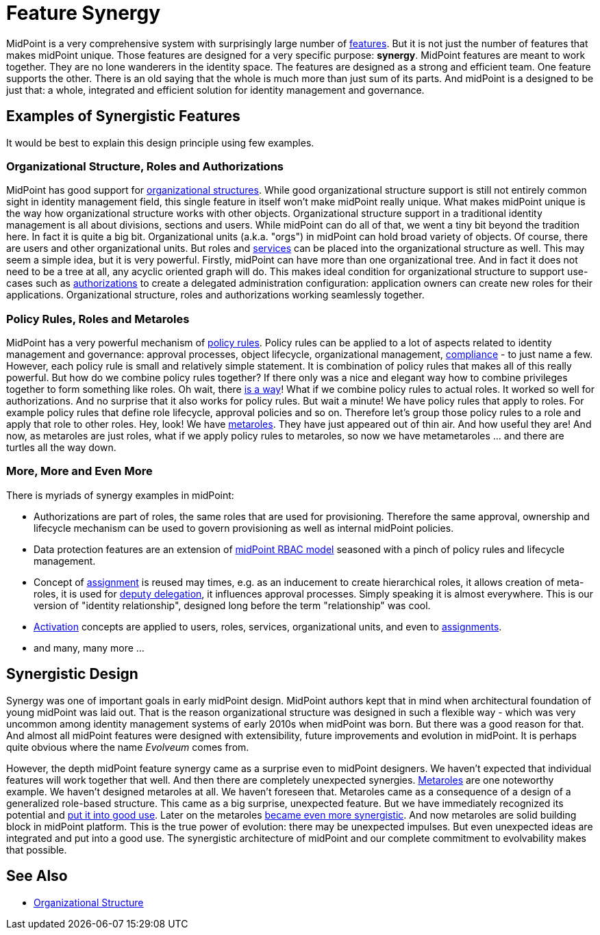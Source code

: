 = Feature Synergy
:page-nav-title: Feature Synergy
:page-wiki-name: Synergistic Features
:page-wiki-id: 26411525
:page-wiki-metadata-create-user: semancik
:page-wiki-metadata-create-date: 2018-09-03T18:56:15.444+02:00
:page-wiki-metadata-modify-user: semancik
:page-wiki-metadata-modify-date: 2018-09-03T19:42:36.476+02:00
:page-keywords: [ 'synergy', 'synergistic', 'feature' ]
:page-display-order: 600

MidPoint is a very comprehensive system with surprisingly large number of xref:/midpoint/features/current/[features]. But it is not just the number of features that makes midPoint unique.
Those features are designed for a very specific purpose: *synergy*. MidPoint features are meant to work together.
They are no lone wanderers in the identity space.
The features are designed as a strong and efficient team.
One feature supports the other.
There is an old saying that the whole is much more than just sum of its parts.
And midPoint is a designed to be just that: a whole, integrated and efficient solution for identity management and governance.


== Examples of Synergistic Features

It would be best to explain this design principle using few examples.


=== Organizational Structure, Roles and Authorizations

MidPoint has good support for xref:/midpoint/reference/org/organizational-structure/[organizational structures]. While good organizational structure support is still not entirely common sight in identity management field, this single feature in itself won't make midPoint really unique.
What makes midPoint unique is the way how organizational structure works with other objects.
Organizational structure support in a traditional identity management is all about divisions, sections and users.
While midPoint can do all of that, we went a tiny bit beyond the tradition here.
In fact it is quite a big bit.
Organizational units (a.k.a. "orgs") in midPoint can hold broad variety of objects.
Of course, there are users and other organizational units.
But roles and xref:/midpoint/reference/misc/services/[services] can be placed into the organizational structure as well.
This may seem a simple idea, but it is very powerful.
Firstly, midPoint can have more than one organizational tree.
And in fact it does not need to be a tree at all, any acyclic oriented graph will do.
This makes ideal condition for organizational structure to support use-cases such as xref:/midpoint/reference/admin-gui/request-access#role-catalog. And the story does not end here.
Role catalogs are often organized by applications.
Applications have their owners.
MidPoint organizational units in fact behave almost like a roles themselves, therefore they may have owners.
Now it is simple to model catalog catagories as applications, each application having its owner.
And all of this can be combined with xref:/midpoint/reference/security/authorization/[authorizations] to create a delegated administration configuration: application owners can create new roles for their applications.
Organizational structure, roles and authorizations working seamlessly together.


=== Policy Rules, Roles and Metaroles

MidPoint has a very powerful mechanism of xref:/midpoint/reference/roles-policies/policy-rules/[policy rules]. Policy rules can be applied to a lot of aspects related to identity management and governance: approval processes, object lifecycle, organizational management, xref:/midpoint/features/planned/compliance/[compliance] - to just name a few.
However, each policy rule is small and relatively simple statement.
It is combination of policy rules that makes all of this really powerful.
But how do we combine policy rules together? If there only was a nice and elegant way how to combine privileges together to form something like roles.
Oh wait, there xref:/midpoint/reference/roles-policies/rbac/[is a way]! What if we combine policy rules to actual roles.
It worked so well for authorizations.
And no surprise that it also works for policy rules.
But wait a minute! We have policy rules that apply to roles.
For example policy rules that define role lifecycle, approval policies and so on.
Therefore let's group those policy rules to a role and apply that role to other roles.
Hey, look! We have xref:/midpoint/reference/roles-policies/metaroles/policy/[metaroles]. They have just appeared out of thin air.
And how useful they are! And now, as metaroles are just roles, what if we apply policy rules to metaroles, so now we have metametaroles ... and there are turtles all the way down.


=== More, More and Even More

There is myriads of synergy examples in midPoint:

* Authorizations are part of roles, the same roles that are used for provisioning.
Therefore the same approval, ownership and lifecycle mechanism can be used to govern provisioning as well as internal midPoint policies.

* Data protection features are an extension of xref:/midpoint/reference/roles-policies/rbac/[midPoint RBAC model] seasoned with a pinch of policy rules and lifecycle management.

* Concept of xref:/midpoint/reference/roles-policies/assignment/[assignment] is reused may times, e.g. as an inducement to create hierarchical roles, it allows creation of meta-roles, it is used for xref:/midpoint/reference/misc/deputy/[deputy delegation], it influences approval processes.
Simply speaking it is almost everywhere.
This is our version of "identity relationship", designed long before the term "relationship" was cool.

* xref:/midpoint/reference/concepts/activation/[Activation] concepts are applied to users, roles, services, organizational units, and even to xref:/midpoint/reference/roles-policies/assignment/[assignments].

* and many, many more ...


== Synergistic Design

Synergy was one of important goals in early midPoint design.
MidPoint authors kept that in mind when architectural foundation of young midPoint was laid out.
That is the reason organizational structure was designed in such a flexible way - which was very uncommon among identity management systems of early 2010s when midPoint was born.
But there was a good reason for that.
And almost all midPoint features were designed with extensibility, future improvements and evolution in midPoint.
It is perhaps quite obvious where the name _Evolveum_ comes from.

However, the depth midPoint feature synergy came as a surprise even to midPoint designers.
We haven't expected that individual features will work together that well.
And then there are completely unexpected synergies.
xref:/midpoint/reference/roles-policies/metaroles/gensync/[Metaroles] are one noteworthy example.
We haven't designed metaroles at all.
We haven't foreseen that.
Metaroles came as a consequence of a design of a generalized role-based structure.
This came as a big surprise, unexpected feature.
But we have immediately recognized its potential and xref:/midpoint/reference/roles-policies/metaroles/gensync/[put it into good use]. Later on the metaroles xref:/midpoint/reference/roles-policies/metaroles/policy/[became even more synergistic]. And now metaroles are solid building block in midPoint platform.
This is the true power of evolution: there may be unexpected impulses.
But even unexpected ideas are integrated and put into a good use.
The synergistic architecture of midPoint and our complete commitment to evolvability makes that possible.


== See Also

* xref:/midpoint/reference/org/organizational-structure/[Organizational Structure]
